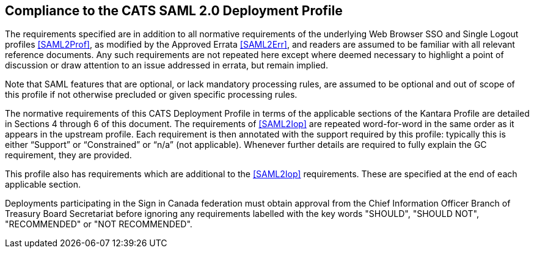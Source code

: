 == Compliance to the CATS SAML 2.0 Deployment Profile

The requirements specified are in addition to all normative requirements of the
underlying Web Browser SSO and Single Logout profiles <<SAML2Prof>>, as modified
by the Approved Errata <<SAML2Err>>, and readers are assumed to be familiar with
all relevant reference documents. Any such requirements are not repeated here
except where deemed necessary to highlight a point of discussion or draw
attention to an issue addressed in errata, but remain implied.

Note that SAML features that are optional, or lack mandatory processing rules,
are assumed to be optional and out of scope of this profile if not otherwise
precluded or given specific processing rules.

The normative requirements of this CATS Deployment Profile in terms of the
applicable sections of the Kantara Profile are detailed in Sections 4 through 6
of this document. The requirements of <<SAML2Iop>> are repeated word-for-word in
the same order as it appears in the upstream profile. Each requirement is then
annotated with the support required by this profile: typically
this is either “Support” or “Constrained” or “n/a” (not applicable). Whenever
further details are required to fully explain the GC requirement, they are
provided.

This profile also has requirements which are additional to the <<SAML2Iop>>
requirements. These are specified at the end of each applicable section.

Deployments participating in the Sign in Canada federation must obtain approval
from the Chief Information Officer Branch of Treasury Board Secretariat before
ignoring any requirements labelled with the key words "SHOULD", "SHOULD NOT",
"RECOMMENDED" or "NOT RECOMMENDED".